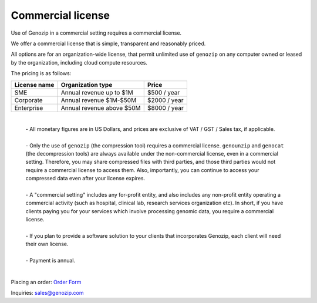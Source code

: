 .. _commercial:

Commercial license
==================

Use of Genozip in a commercial setting requires a commercial license.

We offer a commercial license that is simple, transparent and reasonably priced.

All options are for an organization-wide license, that permit unlimited use of ``genozip`` on any computer owned or leased by the organization, including cloud compute resources.

The pricing is as follows:

============  =========================  ============
License name  Organization type          Price
============  =========================  ============
SME           Annual revenue up to $1M   $500 / year
Corporate     Annual revenue $1M-$50M    $2000 / year
Enterprise    Annual revenue above $50M  $8000 / year
============  =========================  ============

    |
    | - All monetary figures are in US Dollars, and prices are exclusive of VAT / GST / Sales tax, if applicable.
    |
    | - Only the use of ``genozip`` (the compression tool) requires a commercial license. ``genounzip`` and ``genocat`` (the decompression tools) are always available under the non-commercial license, even in a commercial setting. Therefore, you may share compressed files with third parties, and those third parties would not require a commercial license to access them. Also, importantly, you can continue to access your compressed data even after your license expires.
    |
    | - A "commercial setting" includes any for-profit entity, and also includes any non-profit entity operating a commercial activity (such as hospital, clinical lab, research services organization etc). In short, if you have clients paying you for your services which involve processing genomic data, you require a commercial license. 
    |
    | - If you plan to provide a software solution to your clients that incorporates Genozip, each client will need their own license. 
    |
    | - Payment is annual.
    |

Placing an order: `Order Form <https://docs.google.com/forms/d/e/1FAIpQLSe691J0tKfrK0IQ44Vb3sNCVY1WN1vwz0ZiUupA02MOzcxxlQ/viewform?usp=sf_link>`_

Inquiries: sales@genozip.com
